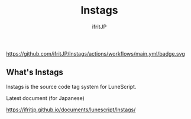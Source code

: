 #+TITLE: lnstags
# -*- coding:utf-8 -*-
#+AUTHOR: ifritJP
#+STARTUP: nofold
#+OPTIONS: ^:{}

https://github.com/ifritJP/lnstags/actions/workflows/main.yml/badge.svg

** What's lnstags
   
lnstags is the source code tag system for LuneScript.

Latest document (for Japanese)

https://ifritjp.github.io/documents/lunescript/lnstags/
